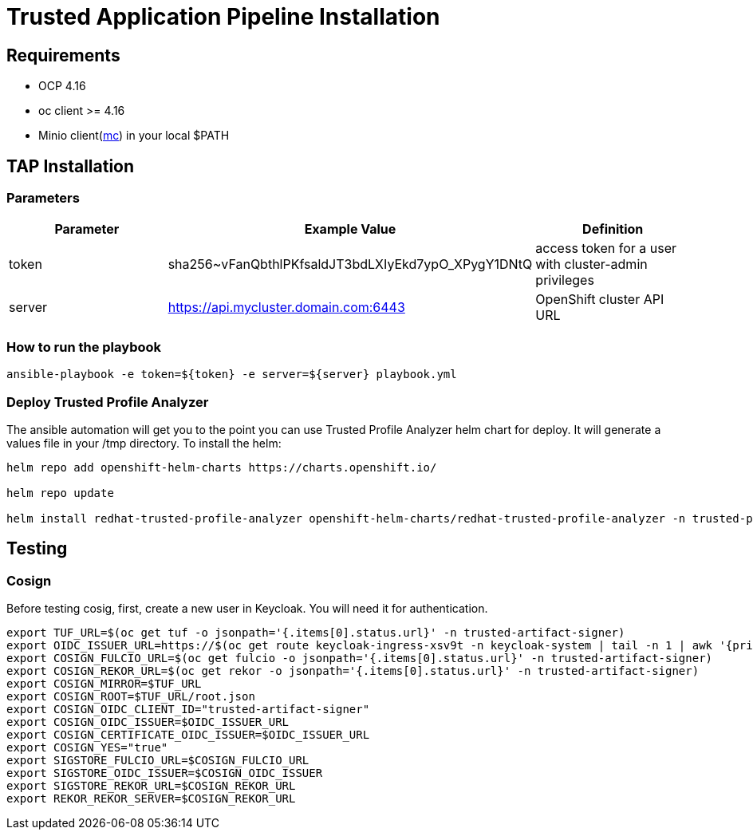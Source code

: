 = Trusted Application Pipeline Installation

== Requirements

- OCP 4.16
- oc client >= 4.16
- Minio client(https://min.io/docs/minio/linux/reference/minio-mc.html[mc]) in your local $PATH 


== TAP Installation

=== Parameters

[options="header"]
|=======================
| Parameter | Example Value                                      | Definition
| token     | sha256~vFanQbthlPKfsaldJT3bdLXIyEkd7ypO_XPygY1DNtQ | access token for a user with cluster-admin privileges
| server    | https://api.mycluster.domain.com:6443              | OpenShift cluster API URL
|=======================

===  How to run the playbook

----
ansible-playbook -e token=${token} -e server=${server} playbook.yml
----

=== Deploy Trusted Profile Analyzer

The ansible automation will get you to the point you can use Trusted Profile Analyzer helm chart for deploy. It will generate a values file in your /tmp directory.
To install the helm: 

----
helm repo add openshift-helm-charts https://charts.openshift.io/

helm repo update

helm install redhat-trusted-profile-analyzer openshift-helm-charts/redhat-trusted-profile-analyzer -n trusted-profile-analyzer --values /tmp/values-rhtpa.yaml --debug
----

== Testing

=== Cosign

Before testing cosig, first, create a new user in Keycloak. You will need it for authentication.

----
export TUF_URL=$(oc get tuf -o jsonpath='{.items[0].status.url}' -n trusted-artifact-signer)
export OIDC_ISSUER_URL=https://$(oc get route keycloak-ingress-xsv9t -n keycloak-system | tail -n 1 | awk '{print $2}')/realms/trusted-artifact-signer
export COSIGN_FULCIO_URL=$(oc get fulcio -o jsonpath='{.items[0].status.url}' -n trusted-artifact-signer)
export COSIGN_REKOR_URL=$(oc get rekor -o jsonpath='{.items[0].status.url}' -n trusted-artifact-signer)
export COSIGN_MIRROR=$TUF_URL
export COSIGN_ROOT=$TUF_URL/root.json
export COSIGN_OIDC_CLIENT_ID="trusted-artifact-signer"
export COSIGN_OIDC_ISSUER=$OIDC_ISSUER_URL
export COSIGN_CERTIFICATE_OIDC_ISSUER=$OIDC_ISSUER_URL
export COSIGN_YES="true"
export SIGSTORE_FULCIO_URL=$COSIGN_FULCIO_URL
export SIGSTORE_OIDC_ISSUER=$COSIGN_OIDC_ISSUER
export SIGSTORE_REKOR_URL=$COSIGN_REKOR_URL
export REKOR_REKOR_SERVER=$COSIGN_REKOR_URL
----